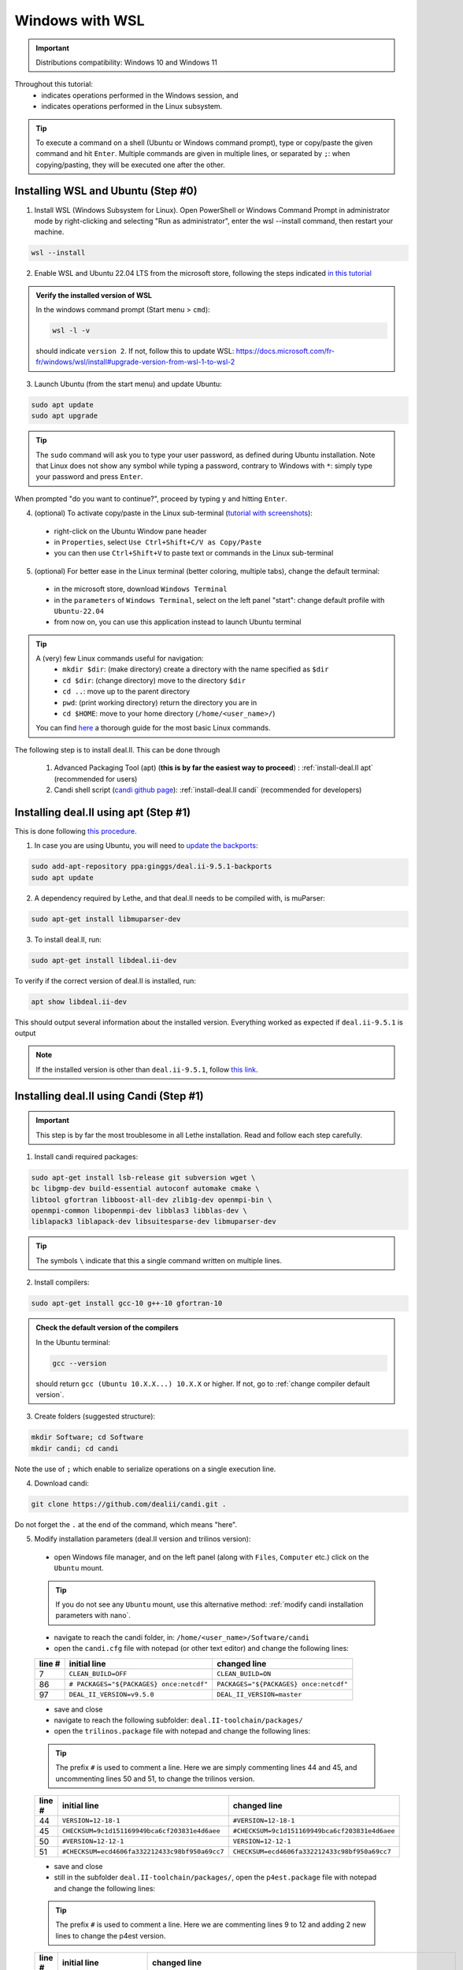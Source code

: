 ================
Windows with WSL
================

.. figure:: ./images/windows.png
   :height: 100px

.. important::
  Distributions compatibility: Windows 10 and Windows 11
 
.. |linux_shell| image:: ./images/linux.png
   :height: 15px

.. |win_shell| image:: ./images/windows.png
   :height: 15px

.. seealso::

  This tutorial is aimed at Windows users who have no prior knowledge of Linux. To keep it simple, all dependencies are installed using candi. Installation options given in this tutorial are well suited for lethe users. If you are a developer or need more options, see :doc:`regular_installation`.

Throughout this tutorial:
  * |win_shell| indicates operations performed in the Windows session, and
  * |linux_shell| indicates operations performed in the Linux subsystem.

.. tip::
  To execute a command on a shell (Ubuntu or Windows command prompt), type or copy/paste the given command and hit ``Enter``. Multiple commands are given in multiple lines, or separated by ``;``: when copying/pasting, they will be executed one after the other.

Installing WSL and Ubuntu (Step #0)
------------------------------------

1. |win_shell| Install WSL (Windows Subsystem for Linux). Open PowerShell or Windows Command Prompt in administrator mode by right-clicking and selecting "Run as administrator", enter the wsl --install command, then restart your machine.

.. code-block:: text
  :class: copy-button

  wsl --install

2. |win_shell| Enable WSL and Ubuntu 22.04 LTS from the microsoft store, following the steps indicated `in this tutorial <https://linuxconfig.org/ubuntu-22-04-on-wsl-windows-subsystem-for-linux>`_

.. admonition:: Verify the installed version of WSL

  In the windows command prompt (Start menu > ``cmd``):

  .. code-block:: text
      :class: copy-button

      wsl -l -v

  should indicate ``version 2``. If not, follow this to update WSL: https://docs.microsoft.com/fr-fr/windows/wsl/install#upgrade-version-from-wsl-1-to-wsl-2

3. |win_shell| Launch Ubuntu (from the start menu) and |linux_shell| update Ubuntu: 

.. code-block:: text
  :class: copy-button

  sudo apt update
  sudo apt upgrade

.. tip::
  The ``sudo`` command will ask you to type your user password, as defined during Ubuntu installation. Note that Linux does not show any symbol while typing a password, contrary to Windows with ``*``: simply type your password and press ``Enter``.

When prompted "do you want to continue?", proceed by typing ``y`` and hitting ``Enter``.

4. |win_shell| (optional) To activate copy/paste in the Linux sub-terminal (`tutorial with screenshots <https://defragged.org/2020/10/29/how-to-copy-paste-in-windows-subsystem-for-linux-wsl/>`_):

  * right-click on the Ubuntu Window pane header
  * in ``Properties``, select ``Use Ctrl+Shift+C/V as Copy/Paste``
  * you can then use ``Ctrl+Shift+V`` to paste text or commands in the Linux sub-terminal

5. |win_shell| (optional) For better ease in the Linux terminal (better coloring, multiple tabs), change the default terminal:

  * in the microsoft store, download ``Windows Terminal``
  * in the ``parameters`` of ``Windows Terminal``, select on the left panel "start": change default profile with ``Ubuntu-22.04``
  * from now on, you can use this application instead to launch Ubuntu terminal

.. tip::
  A (very) few Linux commands useful for navigation:
    * ``mkdir $dir``: (make directory) create a directory with the name specified as ``$dir``
    * ``cd $dir``: (change directory) move to the directory ``$dir``
    * ``cd ..``: move up to the parent directory
    * ``pwd``: (print working directory) return the directory you are in
    * ``cd $HOME``: move to your home directory (``/home/<user_name>/``)

  You can find `here <https://linuxconfig.org/linux-commands>`_ a thorough guide for the most basic Linux commands.


The following step is to install deal.II. This can be done through

  1. Advanced Packaging Tool (apt) (**this is by far the easiest way to proceed**) : :ref:`install-deal.II apt` (recommended for users)

  2. Candi shell script (`candi github page <https://github.com/dealii/candi>`_): :ref:`install-deal.II candi` (recommended for developers)

.. _install-deal.II apt:

Installing deal.II using apt (Step #1)
-----------------------------------------

This is done following `this procedure <https://www.dealii.org/download.html#:~:text=page%20for%20details.-,Linux%20distributions,-Arch%20Linux>`_.

1. |linux_shell| In case you are using Ubuntu, you will need to `update the backports <https://launchpad.net/~ginggs/+archive/ubuntu/deal.ii-9.5.1-backports>`_:

.. code-block:: text
  :class: copy-button

  sudo add-apt-repository ppa:ginggs/deal.ii-9.5.1-backports
  sudo apt update

2. |linux_shell| A dependency required by Lethe, and that deal.II needs to be compiled with, is muParser:

.. code-block:: text
  :class: copy-button

  sudo apt-get install libmuparser-dev

3. |linux_shell| To install deal.II, run:

.. code-block:: text
  :class: copy-button

  sudo apt-get install libdeal.ii-dev

To verify if the correct version of deal.II is installed, run:

.. code-block:: text
  :class: copy-button

  apt show libdeal.ii-dev

This should output several information about the installed version. Everything worked as expected if ``deal.ii-9.5.1`` is output

.. note::

  If the installed version is other than ``deal.ii-9.5.1``, follow `this link <https://github.com/dealii/dealii/wiki/Getting-deal.II>`_.

.. _install-deal.II candi:

Installing deal.II using Candi (Step #1)
-----------------------------------------

.. important::
  This step is by far the most troublesome in all Lethe installation. Read and follow each step carefully.

1. |linux_shell| Install candi required packages:

.. code-block:: text
  :class: copy-button

  sudo apt-get install lsb-release git subversion wget \
  bc libgmp-dev build-essential autoconf automake cmake \
  libtool gfortran libboost-all-dev zlib1g-dev openmpi-bin \
  openmpi-common libopenmpi-dev libblas3 libblas-dev \
  liblapack3 liblapack-dev libsuitesparse-dev libmuparser-dev


.. tip::
  The symbols ``\`` indicate that this a single command written on multiple lines.

2. |linux_shell| Install compilers:

.. code-block:: text
  :class: copy-button

  sudo apt-get install gcc-10 g++-10 gfortran-10

.. admonition:: Check the default version of the compilers

  In the Ubuntu terminal:

  .. code-block:: text

    gcc --version

  should return ``gcc (Ubuntu 10.X.X...) 10.X.X`` or higher. If not, go to :ref:`change compiler default version`.

3. |linux_shell| Create folders (suggested structure):

.. code-block:: text
  :class: copy-button

  mkdir Software; cd Software
  mkdir candi; cd candi

Note the use of ``;`` which enable to serialize operations on a single execution line.

4. |linux_shell| Download candi:

.. code-block:: text
  :class: copy-button

  git clone https://github.com/dealii/candi.git .

Do not forget the ``.`` at the end of the command, which means "here".

5. |win_shell| Modify installation parameters (deal.II version and trilinos version):

  * open Windows file manager, and on the left panel (along with ``Files``, ``Computer`` etc.) click on the ``Ubuntu`` mount.

  .. tip::
    If you do not see any ``Ubuntu`` mount, use this alternative method: :ref:`modify candi installation parameters with nano`.

  * navigate to reach the candi folder, in: ``/home/<user_name>/Software/candi``
  * open the ``candi.cfg`` file with notepad (or other text editor) and change the following lines:

  +--------+------------------------------------------+----------------------------------------+
  | line # | initial line                             | changed line                           |
  +========+==========================================+========================================+
  |      7 | ``CLEAN_BUILD=OFF``                      | ``CLEAN_BUILD=ON``                     |
  +--------+------------------------------------------+----------------------------------------+
  |     86 | ``# PACKAGES="${PACKAGES} once:netcdf"`` | ``PACKAGES="${PACKAGES} once:netcdf"`` |
  +--------+------------------------------------------+----------------------------------------+
  |     97 | ``DEAL_II_VERSION=v9.5.0``               | ``DEAL_II_VERSION=master``             |
  +--------+------------------------------------------+----------------------------------------+

  * save and close
  * navigate to reach the following subfolder: ``deal.II-toolchain/packages/``
  * open the ``trilinos.package`` file with notepad and change the following lines:

  .. tip::
    The prefix ``#`` is used to comment a line. Here we are simply commenting lines 44 and 45, and uncommenting lines 50 and 51, to change the trilinos version.

  +--------+------------------------------------------------+-----------------------------------------------+
  | line # | initial line                                   | changed line                                  |
  +========+================================================+===============================================+
  |     44 | ``VERSION=12-18-1``                            | ``#VERSION=12-18-1``                          |
  +--------+------------------------------------------------+-----------------------------------------------+
  |     45 | ``CHECKSUM=9c1d151169949bca6cf203831e4d6aee``  | ``#CHECKSUM=9c1d151169949bca6cf203831e4d6aee``|
  +--------+------------------------------------------------+-----------------------------------------------+
  |     50 | ``#VERSION=12-12-1``                           | ``VERSION=12-12-1``                           |
  +--------+------------------------------------------------+-----------------------------------------------+
  |     51 | ``#CHECKSUM=ecd4606fa332212433c98bf950a69cc7`` | ``CHECKSUM=ecd4606fa332212433c98bf950a69cc7`` |
  +--------+------------------------------------------------+-----------------------------------------------+

  * save and close
  * still in the subfolder ``deal.II-toolchain/packages/``, open the ``p4est.package`` file with notepad and change the following lines:

  .. tip::
    The prefix ``#`` is used to comment a line. Here we are commenting lines 9 to 12 and adding 2 new lines to change the p4est version.

  +--------+------------------------------------------------+-------------------------------------------------------------------------------+
  | line # | initial line                                   | changed line                                                                  |
  +========+================================================+===============================================================================+
  |     9  | ``VERSION=2.3.2``                              | ``#VERSION=2.3.2``                                                            |
  +--------+------------------------------------------------+-------------------------------------------------------------------------------+
  |     10 | ``CHECKSUM=076df9e...``                        | ``#CHECKSUM=076df9e...``                                                      |
  +--------+------------------------------------------------+-------------------------------------------------------------------------------+
  |     11 | ``CHECKSUM="${CHECKSUM} b41c8ef29ca...``       | ``#CHECKSUM="${CHECKSUM} b41c8ef29ca...``                                     |
  +--------+------------------------------------------------+-------------------------------------------------------------------------------+
  |     12 | ``CHECKSUM="${CHECKSUM} 0ea6e4806b6...``       | ``#CHECKSUM="${CHECKSUM} 0ea6e4806b6...``                                     |
  +--------+------------------------------------------------+-------------------------------------------------------------------------------+
  |     13 |                                                | .. code-block:: text                                                          |
  |        |                                                |   :class: copy-button                                                         |
  |        |                                                |                                                                               |
  |        |                                                |   VERSION=2.3.6                                                               |
  |        |                                                |   CHECKSUM=4b35d9cc374e3b05cd29c552070940124f04af8f8e5e01ff046e39833de5e153   |
  +--------+------------------------------------------------+-------------------------------------------------------------------------------+

  * save and close

6. |linux_shell| Still in the candi subfolder, run candi installation script:

.. code-block:: text
  :class: copy-button

  ./candi.sh -j$numprocs

Where ``$numprocs`` corresponds to the number of processors used for the compilation:
  * if you have less than 8Gb of RAM, use 1 to 2 procs: ``./candi.sh -j1`` or ``./candi.sh -j2``
  * if you have 16Gb of RAM and above, ``$numprocs`` can be the number of physical cores minus 1. For instance, for a computer with 6 physical cores: ``./candi.sh -j5``

.. tip::

  Candi will print messages asking you if you installed the dependency. Hit ``Enter`` two times to validate and the installation will launch. If new lines are written in the console, this means the installation is going on correctly. The installation will take from 1 to 3 hours depending on your hardware.

  If the installation is stuck (no change on the console for a few minutes), hitting ``Enter`` can unstuck it.

  You can exit the installation at any time hitting ``Ctrl+C`` 2-3 times.

7. |win_shell| At the end of the installation, check that you have deal.II and its dependencies installed:

  * on Windows file manager, go to the Ubuntu mount
  * in ``home/<user_name>`` you should have a folder ``deal.ii-candi``, or ``dealii-candi``
  * inside this folder, you should have folders for the dependencies, namely: p4est, petsc, parmetis, trilinos
  * you should also see this folder: ``deal.II-master``

8. |linux_shell| Add a deal.II environment variable in Ubuntu through the following command:

.. code-block:: text
  :class: copy-button

  echo "export DEAL_II_DIR=$HOME/dealii-candi/deal.II-master" >> ~/.bashrc

.. note::

  Even if we use a ``echo`` command, nothing will be outputted in the terminal: the text is written directly at the end the ``.bashrc`` file.

.. warning::

  For this change to be effective, you may need to restart your Ubuntu terminal.


Installing Lethe (Step #2)
-------------------------------------

1. |linux_shell| Set-up the folder structure. Create the ``Software`` folder (if you are doing the candi installation, this folder should already exist from Step #1).

.. code-block:: text
  :class: copy-button

  mkdir Software; cd Software 

In the ``Software`` folder created (if you are in the candi folder, type ``cd ..``), type:

.. code-block:: text
  :class: copy-button

  mkdir -p lethe/{git,build,inst}

After installation is complete, the folder structure will be:

* ``lethe/git`` with lethe downloaded files (git),
* ``lethe/build`` for compilation files (``cmake`` command),
* ``lethe/inst`` for installation files (``make install`` command).

2. |linux_shell| Download lethe:

.. code-block:: text
  :class: copy-button

  cd lethe
  git clone https://github.com/chaos-polymtl/lethe git

3. |linux_shell| Build lethe:

.. code-block:: text
  :class: copy-button

  cd build
  cmake ../git -DCMAKE_BUILD_TYPE=Release -DCMAKE_INSTALL_PREFIX=../inst/

4. |linux_shell| Compile lethe:

.. code-block:: text
  :class: copy-button

  make -j$numprocs

Where ``$numprocs`` corresponds to the number of processors used for the compilation:
  * if you have less than 8Gb of RAM, use 1 to 2 procs: ``make -j1`` or ``make -j2``
  * if you have 16Gb of RAM and above, ``$numprocs`` can be the number of physical cores minus 1. For instance, for a computer with 6 physical cores: ``make -j5``

5. |linux_shell| (optional) Finally, it is recommended to test your installation:


Run the tests in the build folder:

.. code-block:: text
  :class: copy-button

  ctest -j$numprocs

This will take from a few minutes to an hour, depending on your hardware. At the end, you should have this message on the console:

  .. code-block:: text

    100% tests passed

.. note:: If you are running these tests for the first time, install ``numdiff`` (if you need superuser privilege, use sudo):

  .. code-block:: text
    :class: copy-button
    
    apt-get numdiff

  or

  .. code-block:: text
    :class: copy-button
    
    apt install numdiff

.. warning:: 
  The lethe test suites requires that deal.II be configured with p4est 2.2.1, otherwise the test which include restart files will fail.

Congratulations, you are now ready to use lethe! For instance, proceed to :doc:`../first_simulation`.

Updating deal.II and Lethe
-------------------------------------

If you have already installed deal.II and lethe, you can update them without doing the entire installation from scratch:

Through apt
+++++++++++++++++++++++++++++++++

1. |linux_shell| As all other ``apt`` packages, run:

.. code-block:: text
  :class: copy-button

  sudo apt update
  sudo apt upgrade -y

2. |linux_shell| Then, update lethe:

.. code-block:: text
  :class: copy-button

  cd ../lethe/git
  git pull
  cd ../build
  cmake ../git -DCMAKE_BUILD_TYPE=Release -DCMAKE_INSTALL_PREFIX=../inst/
  make -j$numprocs

With Candi
+++++++++++++++++++++++++++++++++
1. |linux_shell| Update deal.ii by typing, from your home directory:

.. code-block:: text
  :class: copy-button

  cd Software/candi
  ./candi.sh -j$numprocs

2. |linux_shell| Then, update lethe:

.. code-block:: text
  :class: copy-button

  cd ../lethe/git
  git pull
  cd ../build
  cmake ../git -DCMAKE_BUILD_TYPE=Release -DCMAKE_INSTALL_PREFIX=../inst/
  make -j$numprocs


Troubleshooting
-------------------------------------

.. _change compiler default version:

Change Compiler Default Version
+++++++++++++++++++++++++++++++++++++

|linux_shell| After you installed ``gcc-10``, ``g++-10`` and ``gfortran-10``, manually update default versions in the terminal:

.. code-block:: text

  sudo update-alternatives --remove-all gcc
  sudo update-alternatives --remove-all g++
  sudo update-alternatives --install /usr/bin/gcc gcc /usr/bin/gcc-10 10
  sudo update-alternatives --install /usr/bin/g++ g++ /usr/bin/g++-10 10
  sudo update-alternatives --set cc /usr/bin/gcc
  sudo update-alternatives --set c++ /usr/bin/g++

Then, check again the version used:

.. code-block:: text

  gcc --version

Should return ``gcc (Ubuntu 10.X.X...) 10.X.X``.


.. _modify candi installation parameters with nano:

Modify Candi Installation Parameters with Nano
+++++++++++++++++++++++++++++++++++++++++++++++

|linux_shell| If you do not see the Ubuntu mount in the Windows file manager, you can modify the candi parameter files in the Ubuntu terminal directly. 

.. note::
  You cannot click, so use the keyboard arrows to move inside the text.

1. Open the desired file in the terminal with ``nano`` (built-in text editor):

.. code-block:: text

  cd <folder_name>
  nano <file_name>

.. admonition:: Example for the candi.cfg

  .. code-block:: text

    cd /home/<user_name>/Software/candi
    nano candi.cfg

2. Modify the text in the file, using only the keyboard. 

3. Save the file: 

  * hit ``Ctrl + X``
  * a prompt will appear at the bottom of the terminal asking ``Save modified buffer?``
  * confirm by hitting ``y``
  * a prompt will appear at the bottom of the terminal to recall the file name
  * hit ``Enter`` to confirm
  * the file will be closed automatically and you will be back on the Ubuntu terminal


